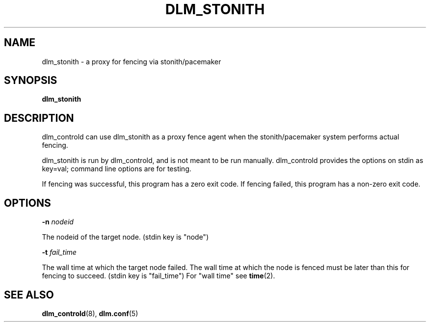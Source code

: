 .TH DLM_STONITH 8 2013-08-01 dlm dlm

.SH NAME
dlm_stonith \- a proxy for fencing via stonith/pacemaker

.SH SYNOPSIS
.B dlm_stonith

.SH DESCRIPTION 

dlm_controld can use dlm_stonith as a proxy fence agent when
the stonith/pacemaker system performs actual fencing.

dlm_stonith is run by dlm_controld, and is not meant to be
run manually.  dlm_controld provides the options on stdin
as key=val; command line options are for testing.

If fencing was successful, this program has a zero exit code.
If fencing failed, this program has a non-zero exit code.

.SH OPTIONS

.BI \-n " nodeid"

The nodeid of the target node.  (stdin key is "node")

.BI \-t " fail_time"

The wall time at which the target node failed.  The wall time at which the
node is fenced must be later than this for fencing to succeed.  (stdin key
is "fail_time")  For "wall time" see
.BR time (2).

.SH SEE ALSO
.BR dlm_controld (8),
.BR dlm.conf (5)

